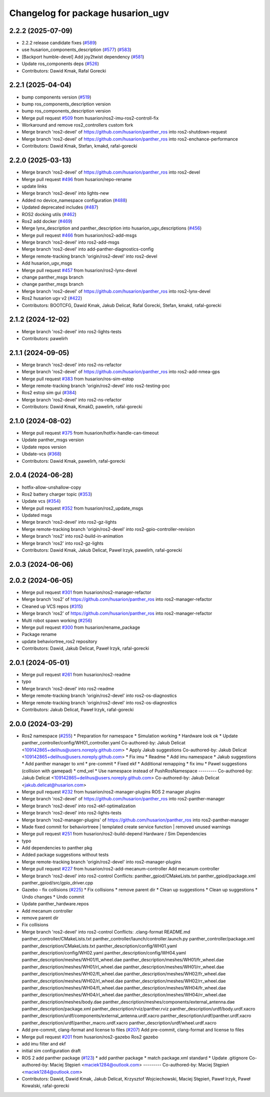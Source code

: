 ^^^^^^^^^^^^^^^^^^^^^^^^^^^^^
Changelog for package husarion_ugv
^^^^^^^^^^^^^^^^^^^^^^^^^^^^^

2.2.2 (2025-07-09)
------------------
* 2.2.2 release candidate fixes (`#589 <https://github.com/husarion/husarion_ugv_ros/issues/589>`_)
* use husarion_components_description (`#577 <https://github.com/husarion/husarion_ugv_ros/issues/577>`_) (`#583 <https://github.com/husarion/husarion_ugv_ros/issues/583>`_)
* [Backport humble-devel] Add joy2twist dependency  (`#581 <https://github.com/husarion/husarion_ugv_ros/issues/581>`_)
* Update ros_components deps (`#526 <https://github.com/husarion/husarion_ugv_ros/issues/526>`_)
* Contributors: Dawid Kmak, Rafal Gorecki

2.2.1 (2025-04-04)
------------------
* bump components version (`#519 <https://github.com/husarion/husarion_ugv_ros/issues/519>`_)
* bump ros_components_description version
* bump ros_components_description version
* Merge pull request `#509 <https://github.com/husarion/husarion_ugv_ros/issues/509>`_ from husarion/ros2-imu-ros2-controll-fix
* Workaround and remove ros2_controllers custom fork
* Merge branch 'ros2-devel' of https://github.com/husarion/panther_ros into ros2-shutdown-request
* Merge branch 'ros2-devel' of https://github.com/husarion/panther_ros into ros2-enchance-performance
* Contributors: Dawid Kmak, Stefan, kmakd, rafal-gorecki

2.2.0 (2025-03-13)
------------------
* Merge branch 'ros2-devel' of https://github.com/husarion/panther_ros into ros2-devel
* Merge pull request `#496 <https://github.com/husarion/husarion_ugv_ros/issues/496>`_ from husarion/repo-rename
* update links
* Merge branch 'ros2-devel' into lights-new
* Added no device_namespace configuration (`#488 <https://github.com/husarion/husarion_ugv_ros/issues/488>`_)
* Updated deprecated includes (`#487 <https://github.com/husarion/husarion_ugv_ros/issues/487>`_)
* ROS2 docking utils (`#462 <https://github.com/husarion/husarion_ugv_ros/issues/462>`_)
* Ros2 add docker (`#469 <https://github.com/husarion/husarion_ugv_ros/issues/469>`_)
* Merge lynx_description and panther_description into husarion_ugv_descriptions (`#456 <https://github.com/husarion/husarion_ugv_ros/issues/456>`_)
* Merge pull request `#466 <https://github.com/husarion/husarion_ugv_ros/issues/466>`_ from husarion/ros2-add-msgs
* Merge branch 'ros2-devel' into ros2-add-msgs
* Merge branch 'ros2-devel' into add-panther-diagnostics-config
* Merge remote-tracking branch 'origin/ros2-devel' into ros2-devel
* Add husarion_ugv_msgs
* Merge pull request `#457 <https://github.com/husarion/husarion_ugv_ros/issues/457>`_ from husarion/ros2-lynx-devel
* change panther_msgs branch
* change panther_msgs branch
* Merge branch 'ros2-devel' of https://github.com/husarion/panther_ros into ros2-lynx-devel
* Ros2 husarion ugv v2 (`#422 <https://github.com/husarion/husarion_ugv_ros/issues/422>`_)
* Contributors: BOOTCFG, Dawid Kmak, Jakub Delicat, Rafal Gorecki, Stefan, kmakd, rafal-gorecki

2.1.2 (2024-12-02)
------------------
* Merge branch 'ros2-devel' into ros2-lights-tests
* Contributors: pawelirh

2.1.1 (2024-09-05)
------------------
* Merge branch 'ros2-devel' into ros2-ns-refactor
* Merge branch 'ros2-devel' of https://github.com/husarion/panther_ros into ros2-add-nmea-gps
* Merge pull request `#383 <https://github.com/husarion/panther_ros/issues/383>`_ from husarion/ros-sim-estop
* Merge remote-tracking branch 'origin/ros2-devel' into ros2-testing-poc
* Ros2 estop sim gui (`#384 <https://github.com/husarion/panther_ros/issues/384>`_)
* Merge branch 'ros2-devel' into ros2-ns-refactor
* Contributors: Dawid Kmak, KmakD, pawelirh, rafal-gorecki

2.1.0 (2024-08-02)
------------------
* Merge pull request `#375 <https://github.com/husarion/panther_ros/issues/375>`_ from husarion/hotfix-handle-can-timeout
* Update panther_msgs version
* Update repos version
* Ubdate-vcs (`#368 <https://github.com/husarion/panther_ros/issues/368>`_)
* Contributors: Dawid Kmak, pawelirh, rafal-gorecki

2.0.4 (2024-06-28)
------------------
* hotfix-allow-unshallow-copy
* Ros2 battery charger topic (`#353 <https://github.com/husarion/panther_ros/issues/353>`_)
* Update vcs (`#354 <https://github.com/husarion/panther_ros/issues/354>`_)
* Merge pull request `#352 <https://github.com/husarion/panther_ros/issues/352>`_ from husarion/ros2_update_msgs
* Updated msgs
* Merge branch 'ros2-devel' into ros2-gz-lights
* Merge remote-tracking branch 'origin/ros2-devel' into ros2-gpio-controller-revision
* Merge branch 'ros2' into ros2-build-in-animation
* Merge branch 'ros2' into ros2-gz-lights
* Contributors: Dawid Kmak, Jakub Delicat, Paweł Irzyk, pawelirh, rafal-gorecki

2.0.3 (2024-06-06)
------------------

2.0.2 (2024-06-05)
------------------
* Merge pull request `#301 <https://github.com/husarion/panther_ros/issues/301>`_ from husarion/ros2-manager-refactor
* Merge branch 'ros2' of https://github.com/husarion/panther_ros into ros2-manager-refactor
* Cleaned up VCS repos (`#315 <https://github.com/husarion/panther_ros/issues/315>`_)
* Merge branch 'ros2' of https://github.com/husarion/panther_ros into ros2-manager-refactor
* Multi robot spawn working (`#256 <https://github.com/husarion/panther_ros/issues/256>`_)
* Merge pull request `#300 <https://github.com/husarion/panther_ros/issues/300>`_ from husarion/rename_package
* Package rename
* update behaviortree_ros2 repository
* Contributors: Dawid, Jakub Delicat, Paweł Irzyk, rafal-gorecki

2.0.1 (2024-05-01)
------------------
* Merge pull request `#261 <https://github.com/husarion/panther_ros/issues/261>`_ from husarion/ros2-readme
* typo
* Merge branch 'ros2-devel' into ros2-readme
* Merge remote-tracking branch 'origin/ros2-devel' into ros2-os-diagnostics
* Merge remote-tracking branch 'origin/ros2-devel' into ros2-os-diagnostics
* Contributors: Jakub Delicat, Paweł Irzyk, rafal-gorecki

2.0.0 (2024-03-29)
------------------
* Ros2 namespace (`#255 <https://github.com/husarion/panther_ros/issues/255>`_)
  * Preparation for namespace
  * Simulation working
  * Hardware look ok
  * Update panther_controller/config/WH01_controller.yaml
  Co-authored-by: Jakub Delicat <109142865+delihus@users.noreply.github.com>
  * Apply Jakub suggestions
  Co-authored-by: Jakub Delicat <109142865+delihus@users.noreply.github.com>
  * Fix imu
  * Readme
  * Add imu namespace
  * Jakub suggestions
  * Add panther manager to xml
  * pre-commit
  * Fixed ekf
  * Additional remapping
  * fix imu
  * Pawel suggestions (collision with gamepad)
  * cmd_vel
  * Use namespace instead of PushRosNamespace
  ---------
  Co-authored-by: Jakub Delicat <109142865+delihus@users.noreply.github.com>
  Co-authored-by: Jakub Delicat <jakub.delicat@husarion.com>
* Merge pull request `#232 <https://github.com/husarion/panther_ros/issues/232>`_ from husarion/ros2-manager-plugins
  ROS 2 manager plugins
* Merge branch 'ros2-devel' of https://github.com/husarion/panther_ros into ros2-panther-manager
* Merge branch 'ros2-devel' into ros2-ekf-optimalization
* Merge branch 'ros2-devel' into ros2-lights-tests
* Merge branch 'ros2-manager-plugins' of https://github.com/husarion/panther_ros into ros2-panther-manager
* Made  fixed commit for behaviortreee | templated create service function | removed unused warnings
* Merge pull request `#251 <https://github.com/husarion/panther_ros/issues/251>`_ from husarion/ros2-build-depend
  Hardware / Sim Dependencies
* typo
* Add dependencies to panther pkg
* Added package suggestions without tests
* Merge remote-tracking branch 'origin/ros2-devel' into ros2-manager-plugins
* Merge pull request `#227 <https://github.com/husarion/panther_ros/issues/227>`_ from husarion/ros2-add-mecanum-controller
  Add mecanum controller
* Merge branch 'ros2-devel' into ros2-control
  Conflicts:
  panther_gpiod/CMakeLists.txt
  panther_gpiod/package.xml
  panther_gpiod/src/gpio_driver.cpp
* Gazebo - fix collisions (`#225 <https://github.com/husarion/panther_ros/issues/225>`_)
  * Fix collisions
  * remove parent dir
  * Clean up suggestions
  * Clean up suggestions
  * Undo changes
  * Undo commit
* Update panther_hardware.repos
* Add mecanum controller
* remove parent dir
* Fix collisions
* Merge branch 'ros2-devel' into ros2-control
  Conflicts:
  .clang-format
  README.md
  panther_controller/CMakeLists.txt
  panther_controller/launch/controller.launch.py
  panther_controller/package.xml
  panther_description/CMakeLists.txt
  panther_description/config/WH01.yaml
  panther_description/config/WH02.yaml
  panther_description/config/WH04.yaml
  panther_description/meshes/WH01/fl_wheel.dae
  panther_description/meshes/WH01/fr_wheel.dae
  panther_description/meshes/WH01/rl_wheel.dae
  panther_description/meshes/WH01/rr_wheel.dae
  panther_description/meshes/WH02/fl_wheel.dae
  panther_description/meshes/WH02/fr_wheel.dae
  panther_description/meshes/WH02/rl_wheel.dae
  panther_description/meshes/WH02/rr_wheel.dae
  panther_description/meshes/WH04/fl_wheel.dae
  panther_description/meshes/WH04/fr_wheel.dae
  panther_description/meshes/WH04/rl_wheel.dae
  panther_description/meshes/WH04/rr_wheel.dae
  panther_description/meshes/body.dae
  panther_description/meshes/components/external_antenna.dae
  panther_description/package.xml
  panther_description/rviz/panther.rviz
  panther_description/urdf/body.urdf.xacro
  panther_description/urdf/components/external_antenna.urdf.xacro
  panther_description/urdf/panther.urdf.xacro
  panther_description/urdf/panther_macro.urdf.xacro
  panther_description/urdf/wheel.urdf.xacro
* Add pre-commit, clang-format and license to files (`#207 <https://github.com/husarion/panther_ros/issues/207>`_)
  Add pre-commit, clang-format and license to files
* Merge pull request `#201 <https://github.com/husarion/panther_ros/issues/201>`_ from husarion/ros2-gazebo
  Ros2 gazebo
* add imu filter and ekf
* initial sim configuration draft
* ROS 2 add panther package (`#123 <https://github.com/husarion/panther_ros/issues/123>`_)
  * add panther package
  * match package.xml standard
  * Update .gitignore
  Co-authored-by: Maciej Stępień <maciek1284@outlook.com>
  ---------
  Co-authored-by: Maciej Stępień <maciek1284@outlook.com>
* Contributors: Dawid, Dawid Kmak, Jakub Delicat, Krzysztof Wojciechowski, Maciej Stępień, Paweł Irzyk, Paweł Kowalski, rafal-gorecki
